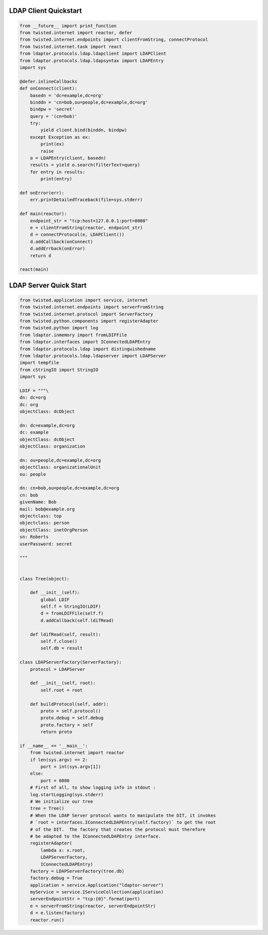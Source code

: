 
======================
LDAP Client Quickstart
======================

.. code-block:: python

    from __future__ import print_function
    from twisted.internet import reactor, defer
    from twisted.internet.endpoints import clientFromString, connectProtocol
    from twisted.internet.task import react
    from ldaptor.protocols.ldap.ldapclient import LDAPClient
    from ldaptor.protocols.ldap.ldapsyntax import LDAPEntry
    import sys

    @defer.inlineCallbacks
    def onConnect(client):
        basedn = 'dc=example,dc=org'
        binddn = 'cn=bob,ou=people,dc=example,dc=org'
        bindpw = 'secret'
        query = '(cn=bob)'
        try:
            yield client.bind(binddn, bindpw)
        except Exception as ex:
            print(ex)
            raise
        o = LDAPEntry(client, basedn)
        results = yield o.search(filterText=query)
        for entry in results:
            print(entry)

    def onError(err):
        err.printDetailedTraceback(file=sys.stderr)

    def main(reactor):
        endpoint_str = "tcp:host=127.0.0.1:port=8080"
        e = clientFromString(reactor, endpoint_str)
        d = connectProtocol(e, LDAPClient())
        d.addCallback(onConnect)
        d.addErrback(onError)
        return d

    react(main)

=======================
LDAP Server Quick Start
=======================


.. code-block:: python

    from twisted.application import service, internet
    from twisted.internet.endpoints import serverFromString
    from twisted.internet.protocol import ServerFactory
    from twisted.python.components import registerAdapter
    from twisted.python import log
    from ldaptor.inmemory import fromLDIFFile
    from ldaptor.interfaces import IConnectedLDAPEntry
    from ldaptor.protocols.ldap import distinguishedname
    from ldaptor.protocols.ldap.ldapserver import LDAPServer
    import tempfile
    from cStringIO import StringIO
    import sys

    LDIF = """\
    dn: dc=org
    dc: org
    objectClass: dcObject

    dn: dc=example,dc=org
    dc: example
    objectClass: dcObject
    objectClass: organization

    dn: ou=people,dc=example,dc=org
    objectClass: organizationalUnit
    ou: people

    dn: cn=bob,ou=people,dc=example,dc=org
    cn: bob
    givenName: Bob
    mail: bob@example.org
    objectclass: top
    objectclass: person
    objectClass: inetOrgPerson
    sn: Roberts
    userPassword: secret

    """


    class Tree(object):

        def __init__(self):
            global LDIF
            self.f = StringIO(LDIF)
            d = fromLDIFFile(self.f)
            d.addCallback(self.ldifRead)

        def ldifRead(self, result):
            self.f.close()
            self.db = result

    class LDAPServerFactory(ServerFactory):
        protocol = LDAPServer

        def __init__(self, root):
            self.root = root

        def buildProtocol(self, addr):
            proto = self.protocol()
            proto.debug = self.debug
            proto.factory = self
            return proto

    if __name__ == '__main__':
        from twisted.internet import reactor
        if len(sys.argv) == 2:
            port = int(sys.argv[1])
        else:
            port = 8080
        # First of all, to show logging info in stdout :
        log.startLogging(sys.stderr)
        # We initialize our tree
        tree = Tree()
        # When the LDAP Server protocol wants to manipulate the DIT, it invokes
        # `root = interfaces.IConnectedLDAPEntry(self.factory)` to get the root
        # of the DIT.  The factory that creates the protocol must therefore
        # be adapted to the IConnectedLDAPEntry interface.
        registerAdapter(
            lambda x: x.root,
            LDAPServerFactory,
            IConnectedLDAPEntry)
        factory = LDAPServerFactory(tree.db)
        factory.debug = True
        application = service.Application("ldaptor-server")
        myService = service.IServiceCollection(application)
        serverEndpointStr = "tcp:{0}".format(port)
        e = serverFromString(reactor, serverEndpointStr)
        d = e.listen(factory)
        reactor.run()
